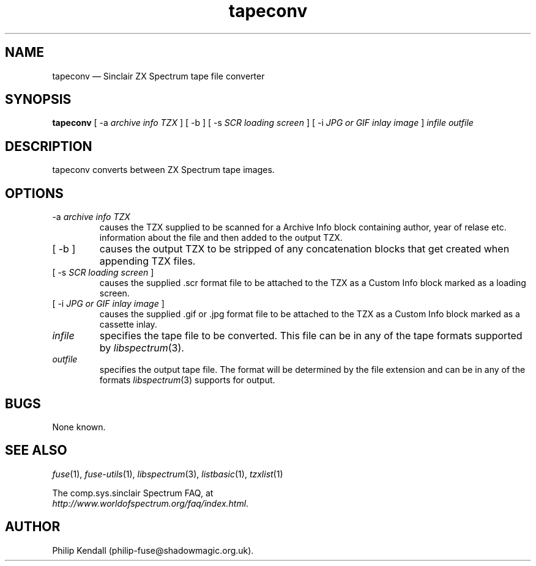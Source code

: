 .\" -*- nroff -*-
.\"
.\" tapeconv.1: tapeconv man page
.\" Copyright (c) 2002-2004 Philip Kendall
.\"
.\" This program is free software; you can redistribute it and/or modify
.\" it under the terms of the GNU General Public License as published by
.\" the Free Software Foundation; either version 2 of the License, or
.\" (at your option) any later version.
.\"
.\" This program is distributed in the hope that it will be useful,
.\" but WITHOUT ANY WARRANTY; without even the implied warranty of
.\" MERCHANTABILITY or FITNESS FOR A PARTICULAR PURPOSE.  See the
.\" GNU General Public License for more details.
.\"
.\" You should have received a copy of the GNU General Public License along
.\" with this program; if not, write to the Free Software Foundation, Inc.,
.\" 51 Franklin Street, Fifth Floor, Boston, MA 02110-1301 USA.
.\"
.\" Author contact information:
.\"
.\" E-mail: philip-fuse@shadowmagic.org.uk
.\"
.\"
.TH tapeconv 1 "18th May, 2013" "Version 1.1.0" "Emulators"
.\"
.\"------------------------------------------------------------------
.\"
.SH NAME
tapeconv \(em Sinclair ZX Spectrum tape file converter
.\"
.\"------------------------------------------------------------------
.\"
.SH SYNOPSIS
.B tapeconv
.RI "[ \-a " "archive info TZX" " ]"
.RI "[ \-b ]"
.RI "[ \-s " "SCR loading screen" " ]"
.RI "[ \-i " "JPG or GIF inlay image" " ]"
.I infile outfile
.\"
.\"------------------------------------------------------------------
.\"
.SH DESCRIPTION
tapeconv converts between ZX Spectrum tape images.
.\"
.\"------------------------------------------------------------------
.\"
.SH OPTIONS
.TP
.RI "\-a " "archive info TZX"
causes the TZX supplied to be scanned for a Archive Info block containing
author, year of relase etc. information about the file and then added to the
output TZX.
.TP
.RI "[ \-b ]"
causes the output TZX to be stripped of any concatenation blocks that get
created when appending TZX files.
.TP
.RI "[ \-s " "SCR loading screen" " ]"
causes the supplied .scr format file to be attached to the TZX as a Custom Info
block marked as a loading screen.
.TP
.RI "[ \-i " "JPG or GIF inlay image" " ]"
causes the supplied .gif or .jpg format file to be attached to the TZX as a
Custom Info block marked as a cassette inlay.
.TP
.I infile
specifies the tape file to be converted. This file can be in any of the
tape formats supported by
.IR libspectrum "(3)."
.TP
.I outfile
specifies the output tape file. The format will be determined by the
file extension and can be in any of the formats
.IR libspectrum "(3)"
supports for output.
.\"
.\"------------------------------------------------------------------
.\"
.SH BUGS
None known.
.\"
.\"------------------------------------------------------------------
.\"
.SH SEE ALSO
.IR fuse "(1),"
.IR fuse\-utils "(1),"
.IR libspectrum "(3),"
.IR listbasic "(1),"
.IR tzxlist "(1)"
.PP
The comp.sys.sinclair Spectrum FAQ, at
.br
.IR "http://www.worldofspectrum.org/faq/index.html" .
.\"
.\"------------------------------------------------------------------
.\"
.SH AUTHOR
Philip Kendall (philip\-fuse@shadowmagic.org.uk).
